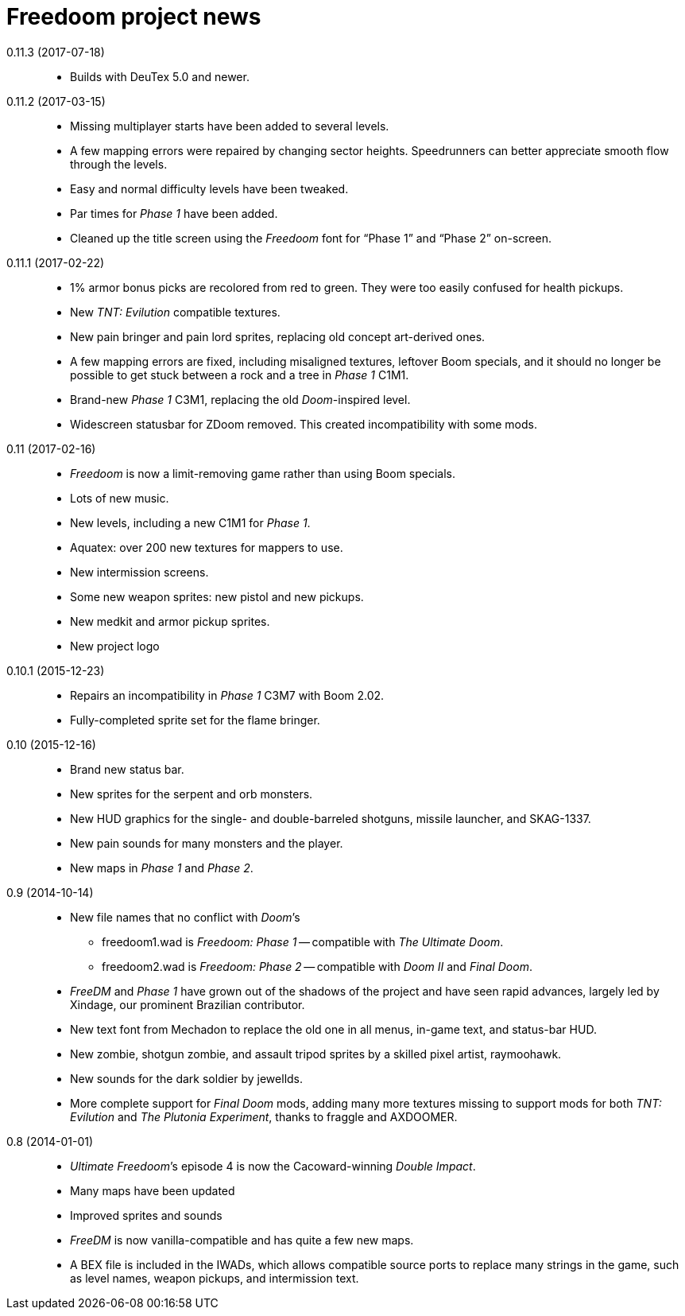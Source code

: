 = Freedoom project news

0.11.3 (2017-07-18)::
  * Builds with DeuTex 5.0 and newer.

0.11.2 (2017-03-15)::
  * Missing multiplayer starts have been added to several levels.
  * A few mapping errors were repaired by changing sector heights.
    Speedrunners can better appreciate smooth flow through the levels.
  * Easy and normal difficulty levels have been tweaked.
  * Par times for _Phase 1_ have been added.
  * Cleaned up the title screen using the _Freedoom_ font for “Phase
    1” and “Phase 2” on-screen.

0.11.1 (2017-02-22)::
  * 1% armor bonus picks are recolored from red to green.  They were
    too easily confused for health pickups.
  * New _TNT: Evilution_ compatible textures.
  * New pain bringer and pain lord sprites, replacing old concept
    art-derived ones.
  * A few mapping errors are fixed, including misaligned textures,
    leftover Boom specials, and it should no longer be possible to get
    stuck between a rock and a tree in _Phase 1_ C1M1.
  * Brand-new _Phase 1_ C3M1, replacing the old _Doom_-inspired level.
  * Widescreen statusbar for ZDoom removed.  This created
    incompatibility with some mods.

0.11 (2017-02-16)::
  * _Freedoom_ is now a limit-removing game rather than using Boom
    specials.
  * Lots of new music.
  * New levels, including a new C1M1 for _Phase 1_.
  * Aquatex: over 200 new textures for mappers to use.
  * New intermission screens.
  * Some new weapon sprites: new pistol and new pickups.
  * New medkit and armor pickup sprites.
  * New project logo

0.10.1 (2015-12-23)::
  * Repairs an incompatibility in _Phase 1_ C3M7 with Boom 2.02.
  * Fully-completed sprite set for the flame bringer.

0.10 (2015-12-16)::
  * Brand new status bar.
  * New sprites for the serpent and orb monsters.
  * New HUD graphics for the single- and double-barreled shotguns,
    missile launcher, and SKAG-1337.
  * New pain sounds for many monsters and the player.
  * New maps in _Phase 1_ and _Phase 2_.

0.9 (2014-10-14)::
  * New file names that no conflict with _Doom_’s
  ** +freedoom1.wad+ is _Freedoom: Phase 1_ -- compatible with _The
     Ultimate Doom_.
  ** +freedoom2.wad+ is _Freedoom: Phase 2_ -- compatible with _Doom
     II_ and _Final Doom_.
  * _FreeDM_ and _Phase 1_ have grown out of the shadows of the
    project and have seen rapid advances, largely led by Xindage, our
    prominent Brazilian contributor.
  * New text font from Mechadon to replace the old one in all menus,
    in-game text, and status-bar HUD.
  * New zombie, shotgun zombie, and assault tripod sprites by a
    skilled pixel artist, raymoohawk.
  * New sounds for the dark soldier by jewellds.
  * More complete support for _Final Doom_ mods, adding many more
    textures missing to support mods for both _TNT: Evilution_ and
    _The Plutonia Experiment_, thanks to fraggle and AXDOOMER.

0.8 (2014-01-01)::
  * _Ultimate Freedoom_’s episode 4 is now the Cacoward-winning _Double Impact_.
  * Many maps have been updated
  * Improved sprites and sounds
  * _FreeDM_ is now vanilla-compatible and has quite a few new maps.
  * A BEX file is included in the IWADs, which allows compatible
    source ports to replace many strings in the game, such as level
    names, weapon pickups, and intermission text.

// TODO: Older news
//
// 0.8 was around the time that summarized lists of changes were
// started, with very sparse information about older releases.
